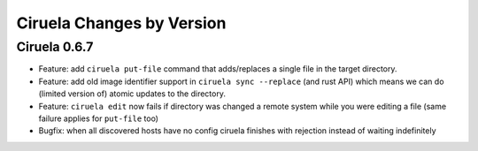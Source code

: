 Ciruela Changes by Version
==========================


.. _changelog-0.6.7:

Ciruela 0.6.7
-------------

* Feature: add ``ciruela put-file`` command that adds/replaces a single file
  in the target directory.
* Feature: add old image identifier support in ``ciruela sync --replace``
  (and rust API) which means we can do (limited version of) atomic updates to
  the directory.
* Feature: ``ciruela edit`` now fails if directory was changed a remote system
  while you were editing a file (same failure applies for ``put-file`` too)
* Bugfix: when all discovered hosts have no config ciruela finishes with
  rejection instead of waiting indefinitely
